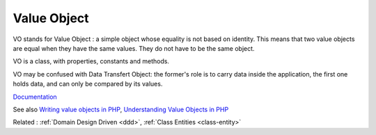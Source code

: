 .. _vo:
.. meta::
	:description:
		Value Object: VO stands for Value Object : a simple object whose equality is not based on identity.
	:twitter:card: summary_large_image
	:twitter:site: @exakat
	:twitter:title: Value Object
	:twitter:description: Value Object: VO stands for Value Object : a simple object whose equality is not based on identity
	:twitter:creator: @exakat
	:og:title: Value Object
	:og:type: article
	:og:description: VO stands for Value Object : a simple object whose equality is not based on identity
	:og:url: https://php-dictionary.readthedocs.io/en/latest/dictionary/vo.ini.html
	:og:locale: en


Value Object
------------

VO stands for Value Object : a simple object whose equality is not based on identity. This means that two value objects are equal when they have the same values. They do not have to be the same object. 

VO is a class, with properties, constants and methods. 

VO may be confused with Data Transfert Object: the former's role is to carry data inside the application, the first one holds data, and can only be compared by its values.

`Documentation <https://en.wikipedia.org/wiki/Data_transfer_object>`__

See also `Writing value objects in PHP <https://dev.to/ianrodrigues/writing-value-objects-in-php-4acg>`_, `Understanding Value Objects in PHP <https://wendelladriel.com/blog/understanding-value-objects-in-php>`_

Related : :ref:`Domain Design Driven <ddd>`, :ref:`Class Entities <class-entity>`
